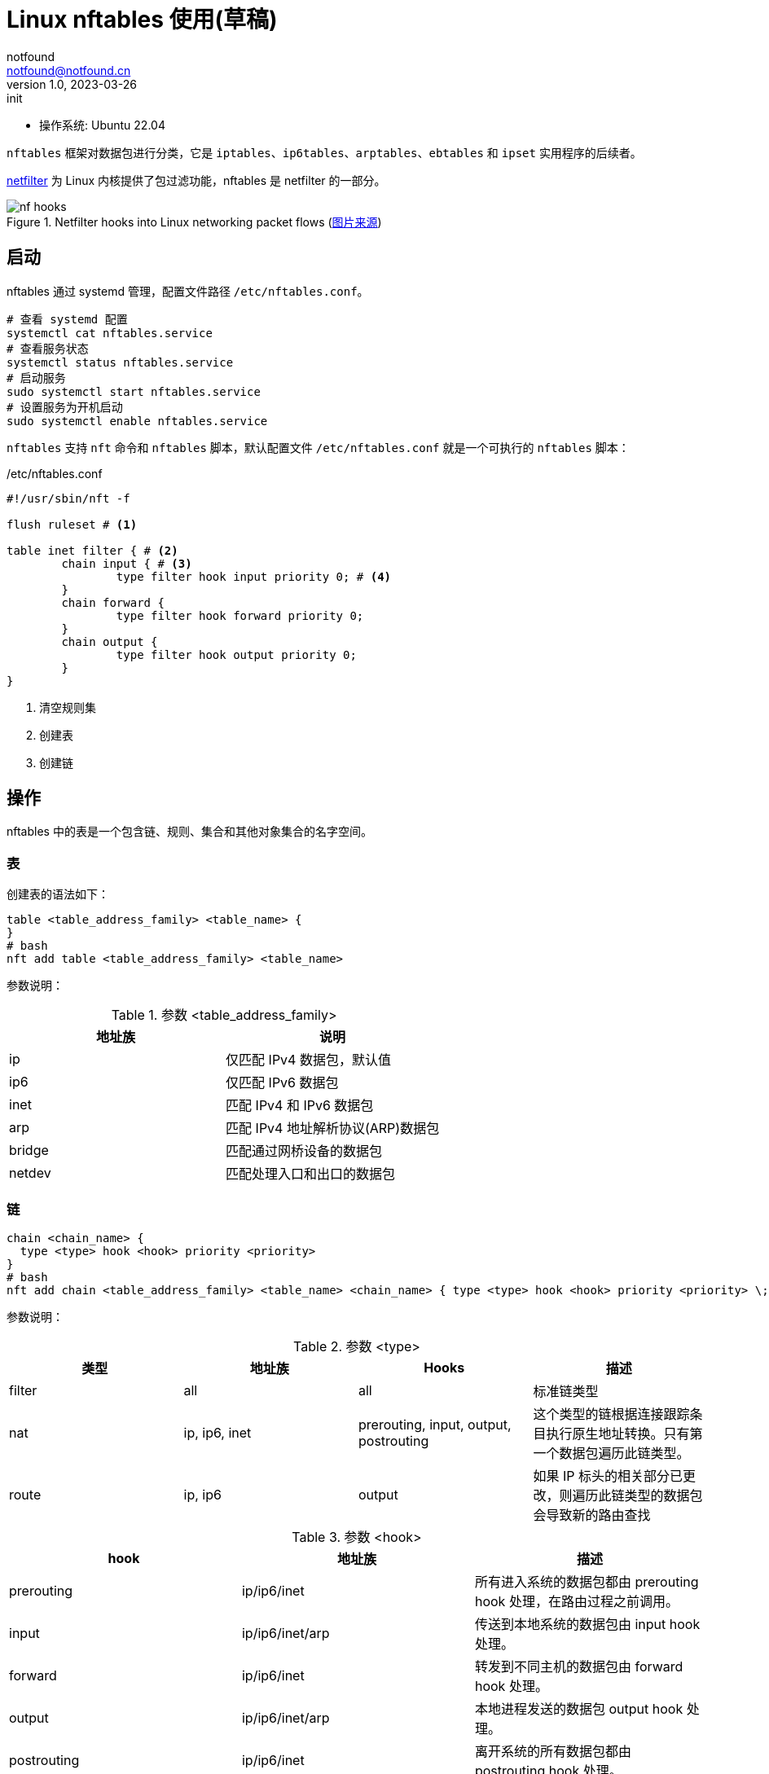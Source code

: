 = Linux nftables 使用(草稿)
notfound <notfound@notfound.cn>
1.0, 2023-03-26: init

:page-slug: linux-nftables
:page-category: linux

* 操作系统: Ubuntu 22.04

`nftables` 框架对数据包进行分类，它是 `iptables`、`ip6tables`、`arptables`、`ebtables` 和 `ipset` 实用程序的后续者。

https://www.netfilter.org/index.html[netfilter] 为 Linux 内核提供了包过滤功能，nftables 是 netfilter 的一部分。

.Netfilter hooks into Linux networking packet flows (https://wiki.nftables.org/wiki-nftables/index.php/Netfilter_hooks[图片来源])
image::/images/nf-hooks.svg[]

== 启动

nftables 通过 systemd 管理，配置文件路径 `/etc/nftables.conf`。

[source,bash]
----
# 查看 systemd 配置
systemctl cat nftables.service
# 查看服务状态
systemctl status nftables.service
# 启动服务
sudo systemctl start nftables.service
# 设置服务为开机启动
sudo systemctl enable nftables.service
----

`nftables` 支持 `nft` 命令和 `nftables` 脚本，默认配置文件 `/etc/nftables.conf` 就是一个可执行的 `nftables` 脚本：

./etc/nftables.conf
[source,nft]
----
#!/usr/sbin/nft -f

flush ruleset # <1>

table inet filter { # <2>
	chain input { # <3>
		type filter hook input priority 0; # <4>
	}
	chain forward {
		type filter hook forward priority 0;
	}
	chain output {
		type filter hook output priority 0;
	}
}
----
<1> 清空规则集
<2> 创建表
<3> 创建链

== 操作

nftables 中的表是一个包含链、规则、集合和其他对象集合的名字空间。

=== 表

创建表的语法如下：

[source,nft]
----
table <table_address_family> <table_name> {
}
# bash
nft add table <table_address_family> <table_name>
----

参数说明：

.参数 <table_address_family>
[Attributes]
|===
| 地址族 | 说明

| ip     | 仅匹配 IPv4 数据包，默认值
| ip6    | 仅匹配 IPv6 数据包
| inet   | 匹配 IPv4 和 IPv6 数据包
| arp    | 匹配 IPv4 地址解析协议(ARP)数据包
| bridge | 匹配通过网桥设备的数据包
| netdev | 匹配处理入口和出口的数据包
|===

=== 链

[source,nft]
----
chain <chain_name> {
  type <type> hook <hook> priority <priority>
}
# bash
nft add chain <table_address_family> <table_name> <chain_name> { type <type> hook <hook> priority <priority> \; policy <policy> \; }
----

参数说明：

.参数 <type>
[Attributes]
|===
| 类型 | 地址族 | Hooks | 描述

| filter
| all
| all
| 标准链类型

| nat
| ip, ip6, inet
| prerouting, input, output, postrouting               
| 这个类型的链根据连接跟踪条目执行原生地址转换。只有第一个数据包遍历此链类型。

| route
| ip, ip6
| output
| 如果 IP 标头的相关部分已更改，则遍历此链类型的数据包会导致新的路由查找

|===

.参数 <hook> 
[Attributes]
|===
| hook | 地址族 | 描述

| prerouting
| ip/ip6/inet
| 所有进入系统的数据包都由 prerouting hook 处理，在路由过程之前调用。

| input
| ip/ip6/inet/arp
| 传送到本地系统的数据包由 input hook 处理。

| forward
| ip/ip6/inet
| 转发到不同主机的数据包由 forward hook 处理。

| output
| ip/ip6/inet/arp
| 本地进程发送的数据包 output hook 处理。

| postrouting
| ip/ip6/inet
| 离开系统的所有数据包都由 postrouting hook 处理。

| ingress
| ip/ip6/inet/netdev 
| 所有进入系统的数据包都由这个钩子处理。它在第 3 层协议处理程序之前被调用，因此在 prerouting hook 之前被调用，并且它可以用于过滤和监管。Ingress 仅适用于 Inet 族（从 Linux 内核 5.10 起）。

| egress
| netdev
| 所有离开系统的数据包都由这个钩子处理。它在第 3 层协议处理程序之后和 tc engress 之前被调用。它可用于后期过滤和监管。

|===

.参数 <priority>
[Attributes]
|===
| 名称 | 值 | 地址族 | Hooks

| raw       | -300  | ip, ip6, inet              | all
| mangle    | -150  | ip, ip6, inet              | all
.2+| dstnat | -100  | ip, ip6, inet              | prerouting
            | -300  | bridge                     | prerouting
.2+| filter | 0     | ip, ip6, inet, arp, netdev | all
            | -200  | bridge                     | all
| security  | 50    | ip, ip6, inet              | all
.2+| srcnat | 100   | ip, ip6, inet              | postrouting
            | 300   | bridge                     | postrouting
| out       | 100   | bridge                     | output

|===

.参数 <policy>
|===
| policy | 说明

| accept
| 接受

| drop 
| 丢弃

|===

=== 规则

[source,nft]
----
nft add rule <table_address_family> <table_name> <chain_name> <rule>
----

== 场景

=== 备份和恢复

[source,bash]
----
# 显示 nftables 规则集
nft list ruleset
# 备份
nft list ruleset > file.nft
# 恢复
nft -f file.nft
# 清空
nft flush ruleset
----

=== 本地端口转发

将端口 80 上的传入 IPv4 数据包转发到本地系统上的端口 8080。

[source,nft]
----
table ip nat { # <1>
	chain prerouting { # <2>
		type nat hook prerouting priority dstnat; policy accept; # <3>
		tcp dport 80 redirect to :8080 # <4>
	}
}
----
<1> 名为 nat 的表，仅匹配 IPv4 数据包；
<2> 名为 `prerouting` 的链；
<3> 类型 nat，hook 为 prerouting，优先级 dstnat (DNAT)；
<4> 将目标端口为 80 的流量重定向到 8080。

测试：

[source,bash]
----
# 主机 A，服务端
nc -l 172.16.1.16 8080
# 主机 B，客户端
nc -N 172.16.1.16 80
----
* 服务端需要监听外部端口，监听 `127.0.0.1` 时不会生效；
* 需要跨主机发送请求，在主机 A 上请求服务端不会生效。

=== 跨主机端口转发

[source,nft]
----
table ip nat {
	chain postrouting {
		type nat hook postrouting priority srcnat; policy accept;
		oifname "wlp0s20f3" masquerade
	}

	chain prerouting {
		type nat hook prerouting priority dstnat; policy accept;
		iifname "wlp0s20f3" tcp dport { 80, 443 } dnat to 127.0.0.1
	}
}
----

[source,bash]
----
sudo sysctl -w net.ipv4.ip_forward=1
sudo sysctl -w net.ipv4.conf.wlp0s20f3.route_localnet=1
----

=== 禁止容器访问内网
=== 外部请求转发到容器
=== 限速

[source,bash]
----
----

== 参考

* man nft
* https://access.redhat.com/documentation/zh-cn/red_hat_enterprise_linux/9/html/configuring_firewalls_and_packet_filters/getting-started-with-nftables_firewall-packet-filters
* https://wiki.archlinuxcn.org/zh-hans/Nftables
* https://jensd.be/1086/linux/forward-a-tcp-port-to-another-ip-or-port-using-nat-with-nftables
* https://serverfault.com/questions/1021798/how-to-redirect-requests-on-port-80-to-localhost3000-using-nftables
* https://wiki.nftables.org/wiki-nftables/index.php/Netfilter_hooks
* https://wiki.nftables.org/wiki-nftables/index.php/Quick_reference-nftables_in_10_minutes
